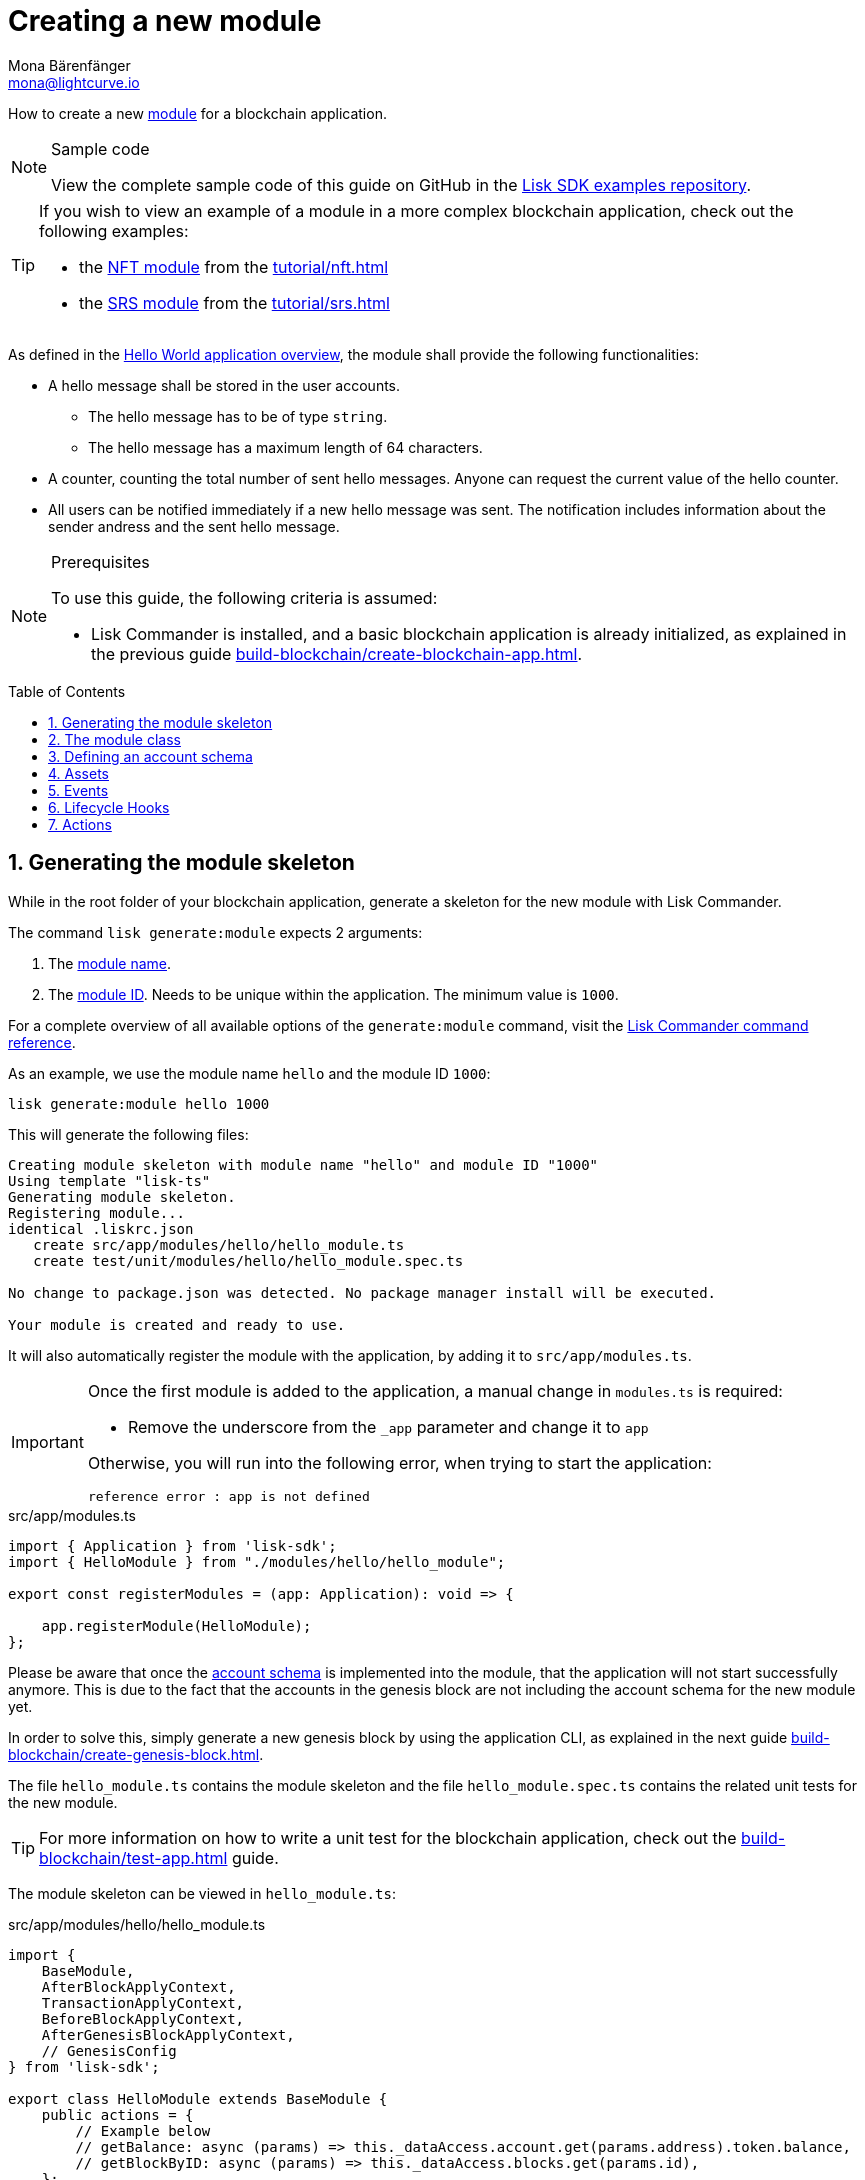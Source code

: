 = Creating a new module
Mona Bärenfänger <mona@lightcurve.io>
:toc: preamble
:sectnums:
:idprefix:
:idseparator: -
:docs_sdk: lisk-sdk::
// URLs
:url_github_guides_module: https://github.com/LiskHQ/lisk-sdk-examples/tree/development/guides/02-module/hello_app
:url_github_nft_module: https://github.com/LiskHQ/lisk-sdk-examples/blob/development/tutorials/nft/blockchain_app/nft_module/index.js
:url_github_srs_module: https://github.com/LiskHQ/lisk-sdk-examples/blob/development/tutorials/social-recovery/blockchain_app/srs_module/index.js

// Project URLS
:url_guides_setup: build-blockchain/create-blockchain-app.adoc
:url_guides_setup_helloapp: {url_guides_setup}#the-hello-world-application
:url_guides_asset: build-blockchain/create-asset.adoc
:url_guides_genesis: build-blockchain/create-genesis-block.adoc
:url_guides_testing: build-blockchain/test-app.adoc
:url_intro_modules: understand-blockchain/sdk/modules-assets.adoc
:url_intro_modules_accountschema: {url_intro_modules}#account-schema
:url_intro_modules_actions: {url_intro_modules}#actions
:url_intro_modules_events: {url_intro_modules}#events
:url_intro_modules_id: {url_intro_modules}#module-id
:url_intro_modules_lifecyclehooks: {url_intro_modules}#lifecycle-hooks
:url_intro_modules_name: {url_intro_modules}#module-name
:url_modules_dpos: {docs_sdk}modules/dpos-module.adoc
:url_advanced_communication: understand-blockchain/sdk/rpc.adoc
:url_advanced_communication_aliases: {url_advanced_communication}#aliases
:url_rpc_endpoints: api/lisk-node-rpc.adoc#actions
:url_references_schemas: understand-blockchain/sdk/codec-schema.adoc
:url_references_commander_commands_module: {docs_sdk}references/lisk-commander/commands.adoc#generate-module
:url_tutorials_nft: tutorial/nft.adoc
:url_tutorials_srs: tutorial/srs.adoc

How to create a new xref:{url_intro_modules}[module] for a blockchain application.

.Sample code
[NOTE]
====
View the complete sample code of this guide on GitHub in the {url_github_guides_module}[Lisk SDK examples repository^].
====

[TIP]

====
If you wish to view an example of a module in a more complex blockchain application, check out the following examples:

* the {url_github_nft_module}[NFT module] from the xref:{url_tutorials_nft}[]
* the {url_github_srs_module}[SRS module] from the xref:{url_tutorials_srs}[]
====

As defined in the xref:{url_guides_setup_helloapp}[Hello World application overview], the module shall provide the following functionalities:

* A hello message shall be stored in the user accounts.
** The hello message has to be of type `string`.
** The hello message has a maximum length of 64 characters.
* A counter, counting the total number of sent hello messages.
Anyone can request the current value of the hello counter.
* All users can be notified immediately if a new hello message was sent.
The notification includes information about the sender andress and the sent hello message.

.Prerequisites
[NOTE]
====
To use this guide, the following criteria is assumed:

* Lisk Commander is installed, and a basic blockchain application is already initialized, as explained in the previous guide xref:{url_guides_setup}[].
====

== Generating the module skeleton

While in the root folder of your blockchain application, generate a skeleton for the new module with Lisk Commander.

The command `lisk generate:module` expects 2 arguments:

. The xref:{url_intro_modules_name}[module name].
. The xref:{url_intro_modules_id}[module ID].
Needs to be unique within the application.
The minimum value is `1000`.

For a complete overview of all available options of the `generate:module` command, visit the xref:{url_references_commander_commands_module}[Lisk Commander command reference].

As an example, we use the module name `hello` and the module ID `1000`:

[[generate-module]]
[source,bash]
----
lisk generate:module hello 1000
----

This will generate the following files:

----
Creating module skeleton with module name "hello" and module ID "1000"
Using template "lisk-ts"
Generating module skeleton.
Registering module...
identical .liskrc.json
   create src/app/modules/hello/hello_module.ts
   create test/unit/modules/hello/hello_module.spec.ts

No change to package.json was detected. No package manager install will be executed.

Your module is created and ready to use.
----

It will also automatically register the module with the application, by adding it to `src/app/modules.ts`.

[IMPORTANT]
====
Once the first module is added to the application, a manual change in `modules.ts` is required:

- Remove the underscore from the `_app` parameter and change it to `app`

Otherwise, you will run into the following error, when trying to start the application:

 reference error : app is not defined
====

.src/app/modules.ts
[source,typescript]
----
import { Application } from 'lisk-sdk';
import { HelloModule } from "./modules/hello/hello_module";

export const registerModules = (app: Application): void => {

    app.registerModule(HelloModule);
};
----

Please be aware that once the <<defining-an-account-schema,account schema>> is implemented into the module, that the application will not start successfully anymore.
This is due to the fact that the accounts in the genesis block are not including the account schema for the new module yet.

In order to solve this, simply generate a new genesis block by using the application CLI, as explained in the next guide xref:{url_guides_genesis}[].

The file `hello_module.ts` contains the module skeleton and the file `hello_module.spec.ts` contains the related unit tests for the new module.

TIP: For more information on how to write a unit test for the blockchain application, check out the xref:{url_guides_testing}[] guide.

The module skeleton can be viewed in `hello_module.ts`:

.src/app/modules/hello/hello_module.ts
[source,typescript]
----
import {
    BaseModule,
    AfterBlockApplyContext,
    TransactionApplyContext,
    BeforeBlockApplyContext,
    AfterGenesisBlockApplyContext,
    // GenesisConfig
} from 'lisk-sdk';

export class HelloModule extends BaseModule {
    public actions = {
        // Example below
        // getBalance: async (params) => this._dataAccess.account.get(params.address).token.balance,
        // getBlockByID: async (params) => this._dataAccess.blocks.get(params.id),
    };
    public reducers = {
        // Example below
        // getBalance: async (
		// 	params: Record<string, unknown>,
		// 	stateStore: StateStore,
		// ): Promise<bigint> => {
		// 	const { address } = params;
		// 	if (!Buffer.isBuffer(address)) {
		// 		throw new Error('Address must be a buffer');
		// 	}
		// 	const account = await stateStore.account.getOrDefault<TokenAccount>(address);
		// 	return account.token.balance;
		// },
    };
    public name = 'hello';
    public transactionAssets = [];
    public events = [
        // Example below
        // 'hello:newBlock',
    ];
    public id = 1000;

    // public constructor(genesisConfig: GenesisConfig) {
    //     super(genesisConfig);
    // }

    // Lifecycle hooks
    public async beforeBlockApply(_input: BeforeBlockApplyContext) {
        // Get any data from stateStore using block info, below is an example getting a generator
        // const generatorAddress = getAddressFromPublicKey(_input.block.header.generatorPublicKey);
		// const generator = await _input.stateStore.account.get<TokenAccount>(generatorAddress);
    }

    public async afterBlockApply(_input: AfterBlockApplyContext) {
        // Get any data from stateStore using block info, below is an example getting a generator
        // const generatorAddress = getAddressFromPublicKey(_input.block.header.generatorPublicKey);
		// const generator = await _input.stateStore.account.get<TokenAccount>(generatorAddress);
    }

    public async beforeTransactionApply(_input: TransactionApplyContext) {
        // Get any data from stateStore using transaction info, below is an example
        // const sender = await _input.stateStore.account.getOrDefault<TokenAccount>(_input.transaction.senderAddress);
    }

    public async afterTransactionApply(_input: TransactionApplyContext) {
        // Get any data from stateStore using transaction info, below is an example
        // const sender = await _input.stateStore.account.getOrDefault<TokenAccount>(_input.transaction.senderAddress);
    }

    public async afterGenesisBlockApply(_input: AfterGenesisBlockApplyContext) {
        // Get any data from genesis block, for example get all genesis accounts
        // const genesisAccoounts = genesisBlock.header.asset.accounts;
    }
}
----

The command `generate:module` already created the class `HelloModule` which contains skeletons for the most important components of a module.
The only properties which are set at this point are the module ID and the module name, which were defined previously while <<generate-module,generating the module skeleton>>.

In fact it can be stated that with these 2 properties, it is already a complete module that can be registered with the application.
However, this module is not performing any functions yet.
To give the module a purpose, it is necessary to implement certain logic inside of the module.

The following sections explain how the different components of a module can be used to implement the desired logic for the module.

== The module class

The module class always extends from the `BaseModule`, which is imported from the `lisk-sdk` package.

The properties `name` and `id` are pre-filled by the values that were used when <<generate-module,generating the module skeleton>> in the previous step.

.src/app/modules/hello/hello_module.ts
[source,typescript]
----
export class HelloModule extends BaseModule {

    // ...

    public name = 'hello';
    public id = 1000;

    // ...
}
----

== Defining an account schema

In some cases, the new module will require storing some new data in the user accounts.
If that is the case, then it is required to define the corresponding account schema in the module.

TIP: For more information about the account schema in modules, check out the section that covers the account schemas in the xref:{url_intro_modules_accountschema}[Modules] introduction page.

For the Hello application, it is required to store a hello message in each user account, as defined in the application overview of the guide xref:{url_guides_setup_helloapp}[Creating a new blockchain application].
The hello message should be of type `string` and it should have a minium length of 3, and a maximum length of 64 characters.
All of this can be defined in the account schema.

The account schema for the Hello module is defined as follows:

.src/app/modules/hello/hello_module.ts
[source,typescript]
----
export class HelloModule extends BaseModule {

    // ...

    public accountSchema = {
        type: 'object',
        properties: {
            helloMessage: {
                fieldNumber: 1,
                dataType: 'string',
                maxLength: 64,
            },
        },
        default: {
            helloMessage: '',
        },
    };

    // ...
}
----

[IMPORTANT]

====
If a module includes an account schema, it is necessary to xref:{url_guides_genesis}[update the genesis block] after registering the module to the application.
====

== Assets

A module can include various assets, each allowing the module to handle a new transaction type.

Before a new asset can be added, it is first required to create the custom asset as described in the xref:{url_guides_asset}[] guide.

Assuming an asset `CreateHelloAsset` has been created for the module, then it will be included in the module as shown below:

.src/app/modules/hello/hello_module.ts
[source,typescript]
----
import { BaseModule } from 'lisk-sdk';
const { CreateHelloAsset } = require('./assets/create_hello_asset');

export class HelloModule extends BaseModule {

    // ...

    public transactionAssets = [
       new CreateHelloAsset()
    ];

    // ...
}
----

== Events

A list of events that this module is able to emit is covered here.

Modules, plugins, and external services can subscribe to these events.

TIP: See the xref:{url_intro_modules_events}[Events] section of the "Modules" introduction page and the xref:{url_advanced_communication_aliases}[Aliases] section of the "Communication" page for more information.

Add a new event `newHello`.
This event shall be published every time a user is updating their hello message.
The `events` defined can be published to the application in the <<lifecycle-hooks>> of the module.

.src/app/modules/hello/hello_module.ts
[source,typescript]
----
export class HelloModule extends BaseModule {

    // ...
    public events = ['newHello'];

    // ...
}
----

== Lifecycle Hooks

Lifecycle hooks allow a module to execute certain logic, before or after blocks or transactions are applied to the blockchain.

Inside of the lifecycle hooks, it's possible to *publish* the above defined events to the application and to filter for certain transactions and blocks, before applying the logic.

TIP: See the "Lifecycle Hooks" section of the xref:{url_intro_modules_lifecyclehooks}[Modules] introduction page for more information.

In the hello module, two different lifecycle hooks are defined.

afterTransactionApply::
Publishes a new event `hello:newHello` for every applied `hello` transaction asset, and adds information about the sender of the transaction, and the corresponding hello message.

afterGenesisBlockApply::
If the genesis block is applied, it will set the counter for posted hello transactions to zero.

.src/app/modules/hello/hello_module.ts
[source,typescript]
----
export class HelloModule extends BaseModule {

    // ...

     // Lifecycle hooks
    public async afterTransactionApply(_input: TransactionApplyContext) {
        // Publish a `newHello` event for every received hello transaction
        // 1. Check for correct module and asset IDs
        if (_input.transaction.moduleID === this.id && _input.transaction.assetID === 0) {

            // 2. Decode the transaction asset
            const helloAsset = codec.decode(
                helloAssetSchema,
                _input.transaction.asset
            );

            // 3. Publish the event 'hello:newHello' and
            // attach information about the sender address and the posted hello message.
            this._channel.publish('hello:newHello', {
                sender: _input.transaction._senderAddress.toString('hex'),
                hello: helloAsset.helloString
            });
        }
    }

    public async afterGenesisBlockApply(_input: AfterGenesisBlockApplyContext) {
        // Set the hello counter to zero after the genesis block is applied
        await _input.stateStore.chain.set(
            CHAIN_STATE_HELLO_COUNTER,
            codec.encode(helloCounterSchema, { helloCounter: 0 })
        );
    }

    // ...
}
----

It is recommended to store the different schemas in a separate file, e.g. `schemas.js`, and import them in to the module and asset where required.

TIP: For more information about schemas, check out the xref:{url_references_schemas}[] page.

The following schemas are used in the lifecycle hooks:

.src/app/modules/hello/schemas.js
[source,js]
----
// This key is used to save the data for the hello counter in the database
const CHAIN_STATE_HELLO_COUNTER = "hello:helloCounter";

// This schema is used to decode/encode the data of the hello counter from/for the database
const helloCounterSchema = {
  $id: "lisk/hello/counter",
  type: "object",
  required: ["helloCounter"],
  properties: {
    helloCounter: {
      dataType: "uint32",
      fieldNumber: 1,
    },
  },
};

// This schema is used to decode/encode the data of the asset of the hello transaction from/for the database
const helloAssetSchema = {
  $id: "lisk/hello/asset",
  type: "object",
  required: ["helloString"],
  properties: {
    helloString: {
      dataType: "string",
      fieldNumber: 1,
    },
  },
};

module.exports = {
  CHAIN_STATE_HELLO_COUNTER,
  helloCounterSchema,
  helloAssetSchema
};
----

== Actions

A list of actions that plugins and external services can invoke.

TIP: See the "Actions" section of the xref:{url_intro_modules_actions}[Modules] introduction page for more information.

Add a new action `amountOfHellos`.

If the action is invoked, it will return the total amount of sent hello messages in the network.
The hello counter is set to zero after applying the genesis block in the <<lifecycle-hooks>>, and incremented in the <<transaction-assets,asset>>.
This action simply returns the current value of the hello counter, which is retrieved from the database.

.src/app/modules/hello/hello_module.ts
[source,typescript]
----
export class HelloModule extends BaseModule {

    // ...

    public actions = {
        amountOfHellos: async () => {
            const res = await this._dataAccess.getChainState(CHAIN_STATE_HELLO_COUNTER);
            const count = codec.decode(
                helloCounterSchema,
                res
            );
            return count;
        },
    };

    // ...
}
----
